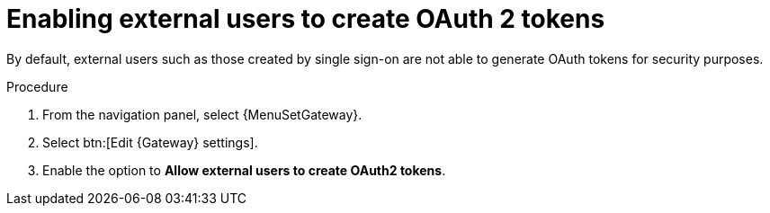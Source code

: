 :_mod-docs-content-type: PROCEDURE

[id="api-enable-users-oauth"]

= Enabling external users to create OAuth 2 tokens

[role="_abstract"]
By default, external users such as those created by single sign-on are not able to generate OAuth tokens for security purposes.

.Procedure

. From the navigation panel, select {MenuSetGateway}.
. Select btn:[Edit {Gateway} settings].
. Enable the option to *Allow external users to create OAuth2 tokens*.
